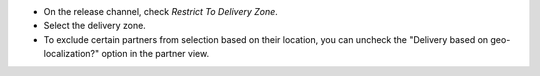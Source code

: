 - On the release channel, check `Restrict To Delivery Zone`.
- Select the delivery zone.
- To exclude certain partners from selection based on their location, you can
  uncheck the "Delivery based on geo-localization?" option in the partner view.
